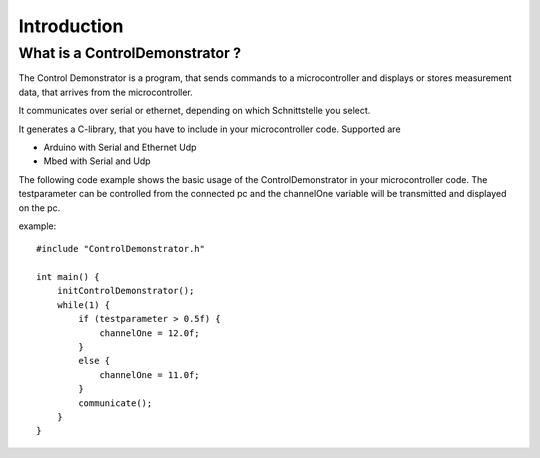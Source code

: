 Introduction
============

What is a ControlDemonstrator ?
-------------------------------

The Control Demonstrator is a program, that sends commands to a microcontroller
and displays or stores measurement data, that arrives from the microcontroller.

It communicates over serial or ethernet, depending on which Schnittstelle you select.

It generates a C-library, that you have to include in your microcontroller code. Supported are

- Arduino with Serial and Ethernet Udp
- Mbed with Serial and Udp

The following code example shows the basic usage of the ControlDemonstrator in your microcontroller code.
The testparameter can be controlled from the connected pc and the channelOne variable will be transmitted and
displayed on the pc.

example::

    #include "ControlDemonstrator.h"

    int main() {
        initControlDemonstrator();
        while(1) {
            if (testparameter > 0.5f) {
                channelOne = 12.0f;
            }
            else {
                channelOne = 11.0f;
            }
            communicate();
        }
    }